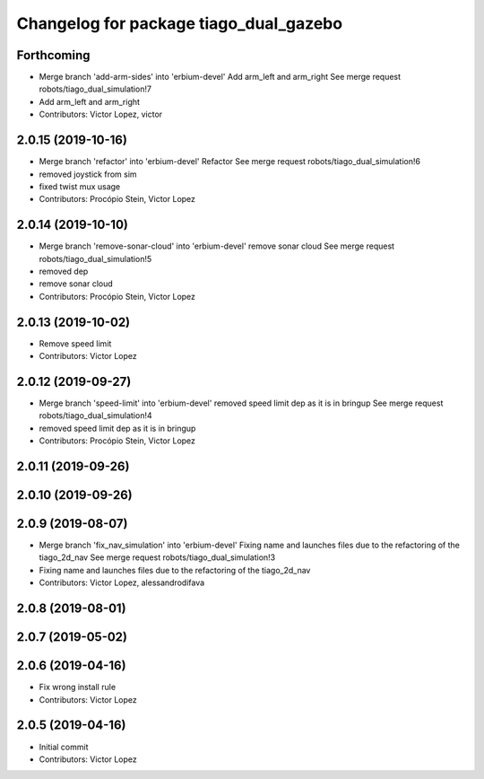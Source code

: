 ^^^^^^^^^^^^^^^^^^^^^^^^^^^^^^^^^^^^^^^
Changelog for package tiago_dual_gazebo
^^^^^^^^^^^^^^^^^^^^^^^^^^^^^^^^^^^^^^^

Forthcoming
-----------
* Merge branch 'add-arm-sides' into 'erbium-devel'
  Add arm_left and arm_right
  See merge request robots/tiago_dual_simulation!7
* Add arm_left and arm_right
* Contributors: Victor Lopez, victor

2.0.15 (2019-10-16)
-------------------
* Merge branch 'refactor' into 'erbium-devel'
  Refactor
  See merge request robots/tiago_dual_simulation!6
* removed joystick from sim
* fixed twist mux usage
* Contributors: Procópio Stein, Victor Lopez

2.0.14 (2019-10-10)
-------------------
* Merge branch 'remove-sonar-cloud' into 'erbium-devel'
  remove sonar cloud
  See merge request robots/tiago_dual_simulation!5
* removed dep
* remove sonar cloud
* Contributors: Procópio Stein, Victor Lopez

2.0.13 (2019-10-02)
-------------------
* Remove speed limit
* Contributors: Victor Lopez

2.0.12 (2019-09-27)
-------------------
* Merge branch 'speed-limit' into 'erbium-devel'
  removed speed limit dep as it is in bringup
  See merge request robots/tiago_dual_simulation!4
* removed speed limit dep as it is in bringup
* Contributors: Procópio Stein, Victor Lopez

2.0.11 (2019-09-26)
-------------------

2.0.10 (2019-09-26)
-------------------

2.0.9 (2019-08-07)
------------------
* Merge branch 'fix_nav_simulation' into 'erbium-devel'
  Fixing name and launches files due to the refactoring of the tiago_2d_nav
  See merge request robots/tiago_dual_simulation!3
* Fixing name and launches files due to the refactoring of the tiago_2d_nav
* Contributors: Victor Lopez, alessandrodifava

2.0.8 (2019-08-01)
------------------

2.0.7 (2019-05-02)
------------------

2.0.6 (2019-04-16)
------------------
* Fix wrong install rule
* Contributors: Victor Lopez

2.0.5 (2019-04-16)
------------------
* Initial commit
* Contributors: Victor Lopez
